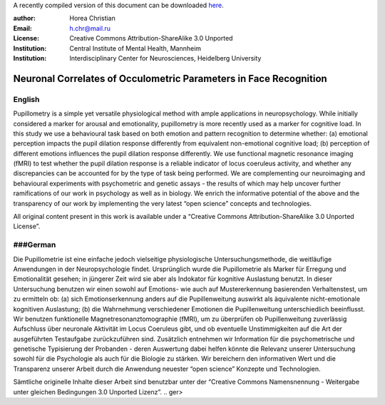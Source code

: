 A recently compiled version of this document can be downloaded `here <http://chymera.eu/docs/masterarbeit.pdf>`_.

:author: Horea Christian
:Email: h.chr@mail.ru
:License: Creative Commons Attribution-ShareAlike 3.0 Unported
:Institution: Central Institute of Mental Health, Mannheim
:Institution: Interdisciplinary Center for Neurosciences, Heidelberg University

========
Neuronal Correlates of Occulometric Parameters in Face Recognition
========

English
-------

.. engl

Pupillometry is a simple yet versatile physiological method with ample applications in neuropsychology.
While initially considered a marker for arousal and emotionality, pupillometry is more recently used as a marker for cognitive load.
In this study we use a behavioural task based on both emotion and pattern recognition to determine whether:
(a) emotional perception impacts the pupil dilation response differently from equivalent non-emotional cognitive load;
(b) perception of different emotions influences the pupil dilation response differently.
We use functional magnetic resonance imaging (fMRI) to test whether the pupil dilation response is a reliable indicator of locus coeruleus activity, 
and whether any discrepancies can be accounted for by the type of task being performed. 
We are complementing our neuroimaging and behavioural experiments with psychometric and genetic assays - 
the results of which may help uncover further ramifications of our work in psychology as well as in biology.
We enrich the informative potential of the above and the transparency of our work by implementing the very latest “open science” concepts and technologies.

All original content present in this work is available under a “Creative Commons Attribution-ShareAlike 3.0 Unported License”.

.. engl>

###German
-------

.. ger

Die Pupillometrie ist eine einfache jedoch vielseitige physiologische Untersuchungsmethode, die weitläufige Anwendungen in der Neuropsychologie findet. 
Ursprünglich wurde die Pupillometrie als Marker für Erregung und Emotionalität gesehen; in jüngerer Zeit wird sie aber als Indokator für kognitive Auslastung benutzt. 
In dieser Untersuchung benutzen wir einen sowohl auf Emotions- wie auch auf Mustererkennung basierenden Verhaltenstest, um zu ermitteln ob:
(a) sich Emotionserkennung anders auf die Pupillenweitung auswirkt als äquivalente nicht-emotionale kognitiven Auslastung;
(b) die Wahrnehmung verschiedener Emotionen die Pupillenweitung unterschiedlich beeinflusst.
Wir benutzen funktionelle Magnetresonanztomographie (fMRI), um zu überprüfen ob Pupillenweitung zuverlässig Aufschluss über neuronale Aktivität im Locus Coeruleus gibt,
und ob eventuelle Unstimmigkeiten auf die Art der ausgeführten Testaufgabe zurückzuführen sind.
Zusätzlich entnehmen wir Information für die psychometrische und genetische Typisierung der Probanden - 
deren Auswertung dabei helfen könnte die Relevanz unserer Untersuchung sowohl für die Psychologie als auch für die Biologie zu stärken. 
Wir bereichern den informativen Wert und die Transparenz unserer Arbeit durch die Anwendung neuester “open science” Konzepte und Technologien.

Sämtliche originelle Inhalte dieser Arbeit sind benutzbar unter der “Creative Commons Namensnennung - Weitergabe unter gleichen Bedingungen 3.0 Unported Lizenz”.
.. ger>
